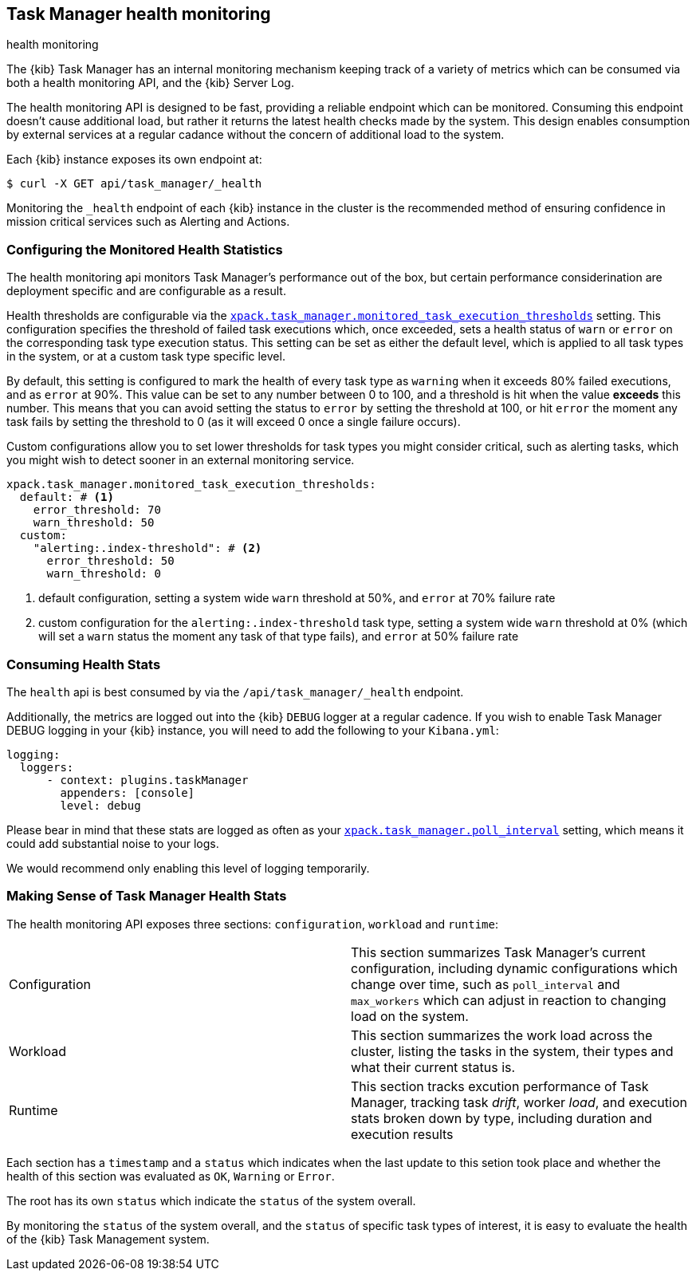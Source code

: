 [role="xpack"]
[[task-manager-health-monitoring]]
== Task Manager health monitoring

++++
<titleabbrev>health monitoring</titleabbrev>
++++

The {kib} Task Manager has an internal monitoring mechanism keeping track of a variety of metrics which can be consumed via both a health monitoring API, and the {kib} Server Log.

The health monitoring API is designed to be fast, providing a reliable endpoint which can be monitored.
Consuming this endpoint doesn't cause additional load, but rather it returns the latest health checks made by the system. This design enables consumption by external services at a regular cadance without the concern of additional load to the system.

Each {kib} instance exposes its own endpoint at:

[source,sh]
--------------------------------------------------
$ curl -X GET api/task_manager/_health
--------------------------------------------------
// KIBANA

Monitoring the `_health` endpoint of each {kib} instance in the cluster is the recommended method of ensuring confidence in mission critical services such as Alerting and Actions.

[float]
[[task-manager-configuring-health-monitoring]]
=== Configuring the Monitored Health Statistics

The health monitoring api monitors Task Manager's performance out of the box, but certain performance considerination are deployment specific and are configurable as a result.

Health thresholds are configurable via the <<task-manager-health-settings,`xpack.task_manager.monitored_task_execution_thresholds`>> setting.
This configuration specifies the threshold of failed task executions which, once exceeded, sets a health status of `warn` or `error` on the corresponding task type execution status.
This setting can be set as either the default level, which is applied to all task types in the system, or at a custom task type specific level. 

By default, this setting is configured to mark the health of every task type as `warning` when it exceeds 80% failed executions, and as `error` at 90%.
This value can be set to any number between 0 to 100, and a threshold is hit when the value *exceeds* this number.
This means that you can avoid setting the status to `error` by setting the threshold at 100, or hit `error` the moment any task fails by setting the threshold to 0 (as it will exceed 0 once a single failure occurs).

Custom configurations allow you to set lower thresholds for task types you might consider critical, such as alerting tasks, which you might wish to detect sooner in an external monitoring service.

[source,yml]
----
xpack.task_manager.monitored_task_execution_thresholds:
  default: # <1>
    error_threshold: 70
    warn_threshold: 50
  custom:
    "alerting:.index-threshold": # <2>
      error_threshold: 50
      warn_threshold: 0
----
<1> default configuration, setting a system wide `warn` threshold at 50%, and `error` at 70% failure rate
<2> custom configuration for the `alerting:.index-threshold` task type, setting a system wide `warn` threshold at 0% (which will set a `warn` status the moment any task of that type fails), and `error` at 50% failure rate

[float]
[[task-manager-consuming-health-stats]]
=== Consuming Health Stats

The `health` api is best consumed by via the `/api/task_manager/_health` endpoint.

Additionally, the metrics are logged out into the {kib} `DEBUG` logger at a regular cadence.
If you wish to enable Task Manager DEBUG logging in your {kib} instance, you will need to add the following to your `Kibana.yml`:
```
logging:
  loggers:
      - context: plugins.taskManager
        appenders: [console]
        level: debug
```

Please bear in mind that these stats are logged as often as your <<task-manager-settings,`xpack.task_manager.poll_interval`>> setting, which means it could add substantial noise to your logs.

We would recommend only enabling this level of logging temporarily.

[float]
[[making-sense-of-task-manager-health-stats]]
=== Making Sense of Task Manager Health Stats

The health monitoring API exposes three sections: `configuration`, `workload` and `runtime`:

[cols="2"]
|===

a| Configuration

| This section summarizes Task Manager's current configuration, including dynamic configurations which change over time, such as `poll_interval` and `max_workers` which can adjust in reaction to changing load on the system.

a| Workload

| This section summarizes the work load across the cluster, listing the tasks in the system, their types and what their current status is.

a| Runtime

| This section tracks excution performance of Task Manager, tracking task _drift_, worker _load_, and execution stats broken down by type, including duration and execution results

|===

Each section has a `timestamp` and a `status` which indicates when the last update to this setion took place and whether the health of this section was evaluated as `OK`, `Warning` or `Error`.

The root has its own `status` which indicate the `status` of the system overall.

By monitoring the `status` of the system overall, and the `status` of specific task types of interest, it is easy to evaluate the health of the {kib} Task Management system.

